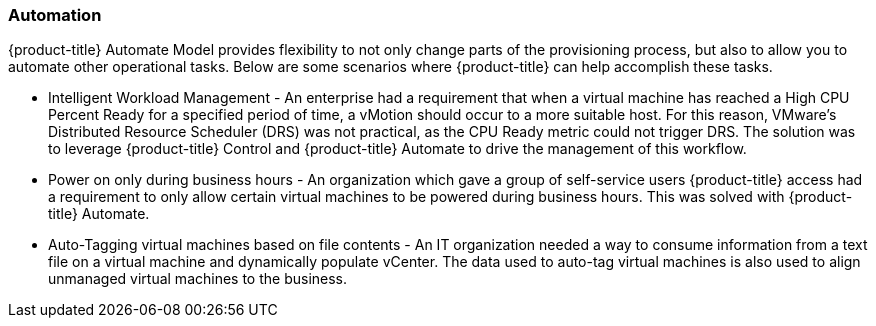 === Automation

{product-title} Automate Model provides flexibility to not
only change parts of the provisioning process, but also to allow you to
automate other operational tasks. Below are some scenarios where
{product-title} can help accomplish these tasks.

* Intelligent Workload Management - An enterprise had a requirement that
when a virtual machine has reached a High CPU Percent Ready for a
specified period of time, a vMotion should occur to a more suitable
host. For this reason, VMware's Distributed Resource Scheduler (DRS) was
not practical, as the CPU Ready metric could not trigger DRS. The
solution was to leverage {product-title} Control and
{product-title} Automate to drive the management of this
workflow.
* Power on only during business hours - An organization which gave a
group of self-service users {product-title} access had a
requirement to only allow certain virtual machines to be powered during
business hours. This was solved with {product-title}
Automate.
* Auto-Tagging virtual machines based on file contents - An IT
organization needed a way to consume information from a text file on a
virtual machine and dynamically populate vCenter. The data used to
auto-tag virtual machines is also used to align unmanaged virtual
machines to the business.
